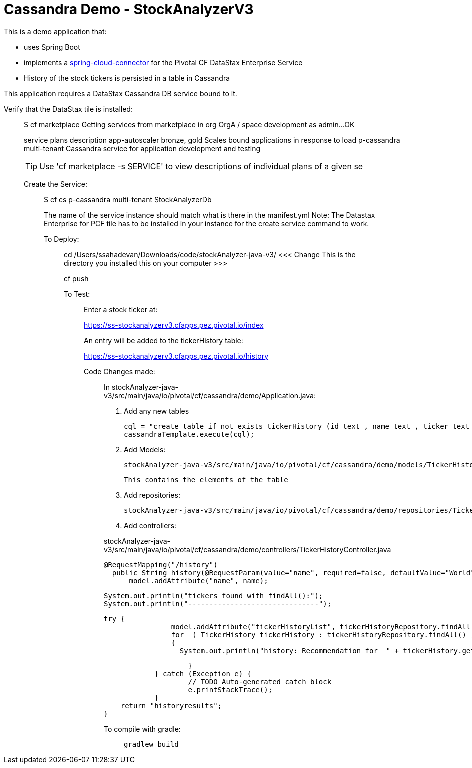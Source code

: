 = Cassandra Demo - StockAnalyzerV3

This is a demo application that:

* uses Spring Boot
* implements a http://http://cloud.spring.io/spring-cloud-connectors[spring-cloud-connector] for the Pivotal CF DataStax Enterprise Service
* History of the stock tickers is persisted in a table in Cassandra


This application requires a DataStax Cassandra DB service bound to it.

Verify that the DataStax tile is installed:
___________________________________________

$ cf marketplace
Getting services from marketplace in org OrgA / space development as admin...
OK

service          plans          description   
app-autoscaler   bronze, gold   Scales bound applications in response to load   
p-cassandra      multi-tenant   Cassandra service for application development and testing   

TIP:  Use 'cf marketplace -s SERVICE' to view descriptions of individual plans of a given se

Create the Service:
___________________
$ cf cs p-cassandra multi-tenant StockAnalyzerDb

The name of the service instance should match what is there in the manifest.yml
Note: The Datastax Enterprise for PCF tile has to be installed in your instance for the create service command to work.


To Deploy:
__________

cd /Users/ssahadevan/Downloads/code/stockAnalyzer-java-v3/   <<<  Change This is the directory you installed this on your computer >>>

cf push 


To Test:
________
Enter a stock ticker at:

https://ss-stockanalyzerv3.cfapps.pez.pivotal.io/index

An entry will be added to the tickerHistory table:

https://ss-stockanalyzerv3.cfapps.pez.pivotal.io/history

Code Changes made:
__________________

In stockAnalyzer-java-v3/src/main/java/io/pivotal/cf/cassandra/demo/Application.java:

1.  Add any new tables

        cql = "create table if not exists tickerHistory (id text , name text , ticker text , price text , pe text , recommendation text , yield text , primary key(id))";
        cassandraTemplate.execute(cql);


2. Add Models:

   stockAnalyzer-java-v3/src/main/java/io/pivotal/cf/cassandra/demo/models/TickerHistory.java

   This contains the elements of the table

3. Add repositories:

   stockAnalyzer-java-v3/src/main/java/io/pivotal/cf/cassandra/demo/repositories/TickerHistoryRepository.java

4. Add controllers:

stockAnalyzer-java-v3/src/main/java/io/pivotal/cf/cassandra/demo/controllers/TickerHistoryController.java


  @RequestMapping("/history")
    public String history(@RequestParam(value="name", required=false, defaultValue="World") String name, Model model) {
        model.addAttribute("name", name);

        System.out.println("tickers found with findAll():");
        System.out.println("-------------------------------");

        try {
                        model.addAttribute("tickerHistoryList", tickerHistoryRepository.findAll());
                        for  ( TickerHistory tickerHistory : tickerHistoryRepository.findAll() )
                        {
                          System.out.println("history: Recommendation for  " + tickerHistory.getName() + ", @ " + tickerHistory.getPrice() + ", is " +  tickerHistory.getRecommendation());

                        }
                } catch (Exception e) {
                        // TODO Auto-generated catch block
                        e.printStackTrace();
                }
        return "historyresults";
    }

To compile with gradle:
_______________________

  gradlew build
